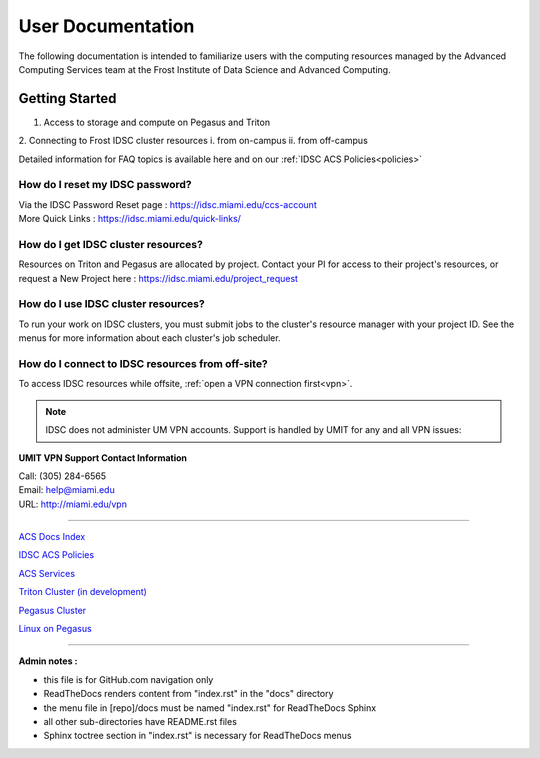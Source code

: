 User Documentation
==================

The following documentation is intended to familiarize users with
the computing resources managed by the Advanced Computing Services
team at the Frost Institute of Data Science and Advanced Computing.

Getting Started
---------------

1. Access to storage and compute on Pegasus and Triton

2. Connecting to Frost IDSC cluster resources
i. from on-campus
ii. from off-campus

Detailed information for FAQ topics is available here and on our :ref:`IDSC ACS Policies<policies>`

How do I reset my IDSC password?
~~~~~~~~~~~~~~~~~~~~~~~~~~~~~~~

| Via the IDSC Password Reset page : https://idsc.miami.edu/ccs-account
| More Quick Links : https://idsc.miami.edu/quick-links/


How do I get IDSC cluster resources?
~~~~~~~~~~~~~~~~~~~~~~~~~~~~~~~~~~~~~~

Resources on Triton and Pegasus are allocated by project.  Contact your PI for access to their project's resources, or request a New Project here : https://idsc.miami.edu/project_request


How do I use IDSC cluster resources? 
~~~~~~~~~~~~~~~~~~~~~~~~~~~~~~~~~~~~~~

To run your work on IDSC clusters, you must submit jobs to the cluster's resource manager with your project ID.  See the menus for more information about each cluster's job scheduler.  


How do I connect to IDSC resources from off-site?
~~~~~~~~~~~~~~~~~~~~~~~~~~~~~~~~~~~~~~~~~~~~~~~~

To access IDSC resources while offsite, :ref:`open a VPN connection
first<vpn>`. 

.. note :: IDSC does not administer UM VPN accounts.  Support is handled by UMIT for any and all VPN issues: 
   
**UMIT VPN Support Contact Information**
   
| Call: (305) 284-6565
| Email: help@miami.edu
| URL: http://miami.edu/vpn



--------------

`ACS Docs Index <docs/index.rst>`__

`IDSC ACS Policies <docs/policies/>`__

`ACS Services <docs/services/>`__

`Triton Cluster (in development) <docs/triton/>`__

`Pegasus Cluster <docs/pegasus/>`__

`Linux on Pegasus <docs/linux/>`__

--------------

**Admin notes :** 

- this file is for GitHub.com navigation only 
- ReadTheDocs renders content from "index.rst" in the "docs" directory    
- the menu file in [repo]/docs must be named "index.rst" for ReadTheDocs Sphinx 
- all other sub-directories have README.rst files 
- Sphinx toctree section in "index.rst" is necessary for ReadTheDocs menus 
